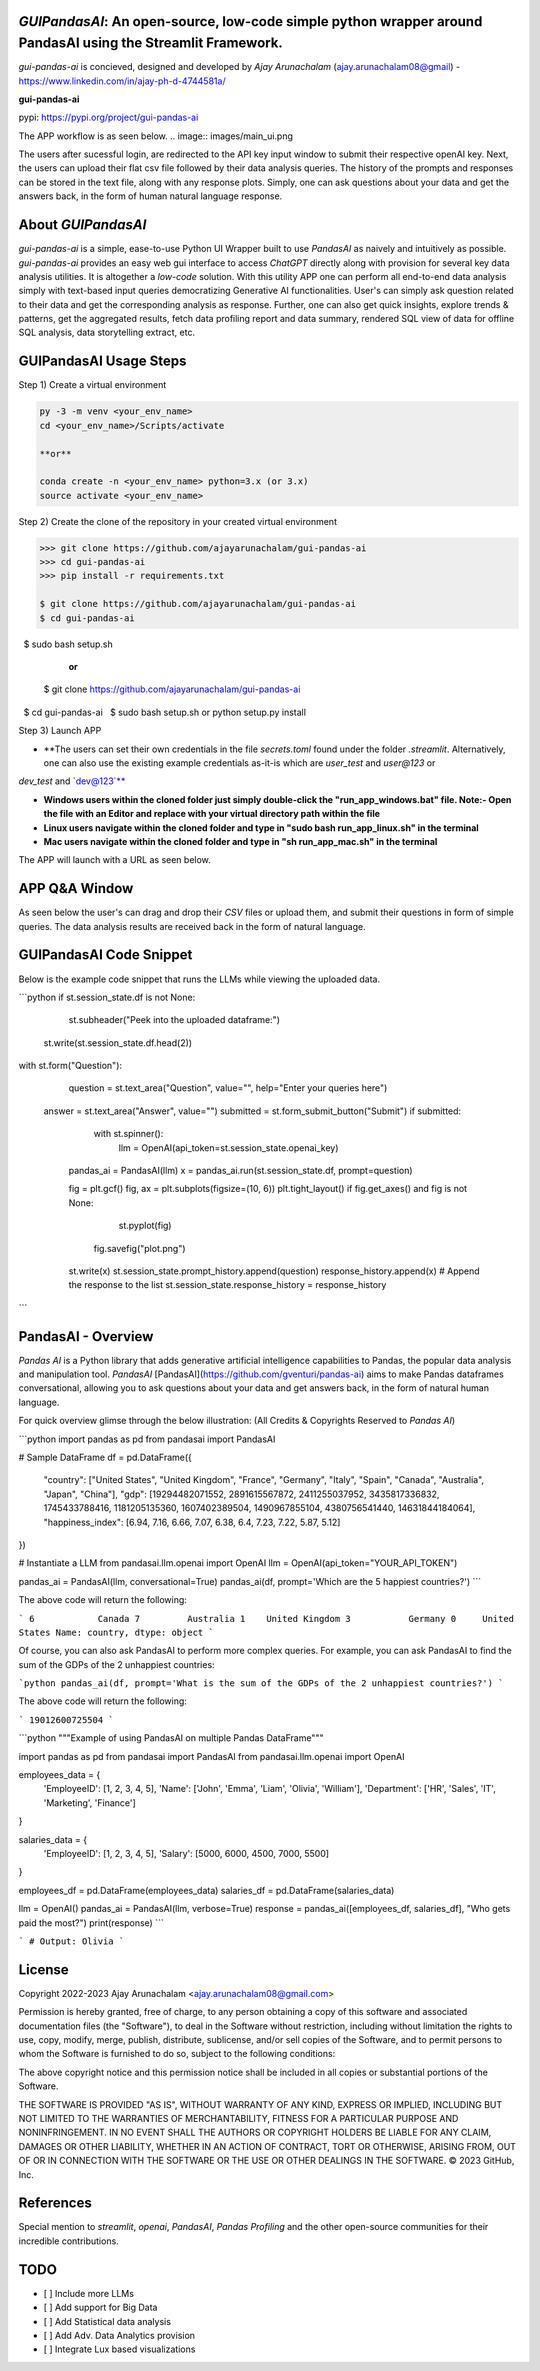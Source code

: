 `GUIPandasAI`: An open-source, low-code simple python wrapper around PandasAI using the Streamlit Framework.
============================================================================================================

`gui-pandas-ai` is concieved, designed and developed by `Ajay Arunachalam` (ajay.arunachalam08@gmail) - https://www.linkedin.com/in/ajay-ph-d-4744581a/ 

**gui-pandas-ai**

pypi: https://pypi.org/project/gui-pandas-ai


The APP workflow is as seen below.
.. image:: images/main_ui.png

The users after sucessful login, are redirected to the API key input window to submit their respective openAI key. Next, the users can upload their flat csv file followed by their data analysis queries. The history of the prompts and responses can be stored in the text file, along with any response plots. Simply, one can ask questions about your data and get the answers back, in the form of human natural language response. 


About `GUIPandasAI`
===================

`gui-pandas-ai` is a simple, ease-to-use Python UI Wrapper built to use `PandasAI` as naively and intuitively as possible. `gui-pandas-ai` provides an easy web gui interface to access `ChatGPT` directly along with provision for several key data analysis utilities. It is altogether a `low-code` solution. With this utility APP one can perform all end-to-end data analysis simply with text-based input queries democratizing Generative AI functionalities. User's can simply ask question related to their data and get the corresponding analysis as response. Further, one can also get quick insights, explore trends & patterns, get the aggregated results, fetch data profiling report and data summary, rendered SQL view of data for offline SQL analysis, data storytelling extract, etc.  

GUIPandasAI Usage Steps
=======================
Step 1) Create a virtual environment

.. code:: bash
	
	py -3 -m venv <your_env_name>
	cd <your_env_name>/Scripts/activate
	
	**or**
	
	conda create -n <your_env_name> python=3.x (or 3.x)
	source activate <your_env_name>

Step 2) Create the clone of the repository in your created virtual environment

.. code:: bash

	>>> git clone https://github.com/ajayarunachalam/gui-pandas-ai
	>>> cd gui-pandas-ai
	>>> pip install -r requirements.txt
	
	$ git clone https://github.com/ajayarunachalam/gui-pandas-ai
	$ cd gui-pandas-ai
 	$ sudo bash setup.sh

	      **or**
	$ git clone https://github.com/ajayarunachalam/gui-pandas-ai
 	$ cd gui-pandas-ai
 	$ sudo bash setup.sh or python setup.py install
	
Step 3) Launch APP

- **The users can set their own credentials in the file `secrets.toml` found under the folder `.streamlit`. Alternatively, one can also use the existing example credentials as-it-is which are `user_test` and `user@123` or 
`dev_test` and `dev@123`**

- **Windows users within the cloned folder just simply double-click the "run_app_windows.bat" file. Note:- Open the file with an Editor and replace with your virtual directory path within the file**

- **Linux users navigate within the cloned folder and type in "sudo bash run_app_linux.sh" in the terminal**

- **Mac users navigate within the cloned folder and type in "sh run_app_mac.sh" in the terminal**

The APP will launch with a URL as seen below.

.. image:: images/run_app.png


APP Q&A Window 
==============
As seen below the user's can drag and drop their `CSV` files or upload them, and submit their questions in form of simple queries. The data analysis results are received back in the form of natural language. 

.. image:: images/page0.png

GUIPandasAI Code Snippet
========================
Below is the example code snippet that runs the LLMs while viewing the uploaded data.

```python
if st.session_state.df is not None:
	st.subheader("Peek into the uploaded dataframe:")
    st.write(st.session_state.df.head(2))

with st.form("Question"):
	question = st.text_area("Question", value="", help="Enter your queries here")
    answer = st.text_area("Answer", value="")
    submitted = st.form_submit_button("Submit")
    if submitted:
		with st.spinner():
			llm = OpenAI(api_token=st.session_state.openai_key)
            pandas_ai = PandasAI(llm)
            x = pandas_ai.run(st.session_state.df, prompt=question)

            fig = plt.gcf()
            fig, ax = plt.subplots(figsize=(10, 6))
            plt.tight_layout()
            if fig.get_axes() and fig is not None:
				st.pyplot(fig)
                fig.savefig("plot.png")
            st.write(x)
            st.session_state.prompt_history.append(question)
            response_history.append(x)  # Append the response to the list
            st.session_state.response_history = response_history
```      

PandasAI - Overview
===================
`Pandas AI` is a Python library that adds generative artificial intelligence capabilities to Pandas, the popular data analysis and manipulation tool. `PandasAI` [PandasAI](https://github.com/gventuri/pandas-ai) aims to make Pandas dataframes conversational, allowing you to ask questions about your data and get answers back, in the form of natural human language. 

For quick overview glimse through the below illustration: (All Credits & Copyrights Reserved to `Pandas AI`)

```python
import pandas as pd
from pandasai import PandasAI

# Sample DataFrame
df = pd.DataFrame({
    "country": ["United States", "United Kingdom", "France", "Germany", "Italy", "Spain", "Canada", "Australia", "Japan", "China"],
    "gdp": [19294482071552, 2891615567872, 2411255037952, 3435817336832, 1745433788416, 1181205135360, 1607402389504, 1490967855104, 4380756541440, 14631844184064],
    "happiness_index": [6.94, 7.16, 6.66, 7.07, 6.38, 6.4, 7.23, 7.22, 5.87, 5.12]
})

# Instantiate a LLM
from pandasai.llm.openai import OpenAI
llm = OpenAI(api_token="YOUR_API_TOKEN")

pandas_ai = PandasAI(llm, conversational=True)
pandas_ai(df, prompt='Which are the 5 happiest countries?')
```

The above code will return the following:

```
6            Canada
7         Australia
1    United Kingdom
3           Germany
0     United States
Name: country, dtype: object
```

Of course, you can also ask PandasAI to perform more complex queries. For example, you can ask PandasAI to find the sum of the GDPs of the 2 unhappiest countries:

```python
pandas_ai(df, prompt='What is the sum of the GDPs of the 2 unhappiest countries?')
```

The above code will return the following:

```
19012600725504
```

```python
"""Example of using PandasAI on multiple Pandas DataFrame"""

import pandas as pd
from pandasai import PandasAI
from pandasai.llm.openai import OpenAI

employees_data = {
    'EmployeeID': [1, 2, 3, 4, 5],
    'Name': ['John', 'Emma', 'Liam', 'Olivia', 'William'],
    'Department': ['HR', 'Sales', 'IT', 'Marketing', 'Finance']
}

salaries_data = {
    'EmployeeID': [1, 2, 3, 4, 5],
    'Salary': [5000, 6000, 4500, 7000, 5500]
}

employees_df = pd.DataFrame(employees_data)
salaries_df = pd.DataFrame(salaries_data)


llm = OpenAI()
pandas_ai = PandasAI(llm, verbose=True)
response = pandas_ai([employees_df, salaries_df], "Who gets paid the most?")
print(response)
```

```
# Output: Olivia
```

License
=======
Copyright 2022-2023 Ajay Arunachalam <ajay.arunachalam08@gmail.com>

Permission is hereby granted, free of charge, to any person obtaining a copy of this software and associated documentation files (the "Software"), to deal in the Software without restriction, including without limitation the rights to use, copy, modify, merge, publish, distribute, sublicense, and/or sell copies of the Software, and to permit persons to whom the Software is furnished to do so, subject to the following conditions:

The above copyright notice and this permission notice shall be included in all copies or substantial portions of the Software.

THE SOFTWARE IS PROVIDED "AS IS", WITHOUT WARRANTY OF ANY KIND, EXPRESS OR IMPLIED, INCLUDING BUT NOT LIMITED TO THE WARRANTIES OF MERCHANTABILITY, FITNESS FOR A PARTICULAR PURPOSE AND NONINFRINGEMENT. IN NO EVENT SHALL THE AUTHORS OR COPYRIGHT HOLDERS BE LIABLE FOR ANY CLAIM, DAMAGES OR OTHER LIABILITY, WHETHER IN AN ACTION OF CONTRACT, TORT OR OTHERWISE, ARISING FROM, OUT OF OR IN CONNECTION WITH THE SOFTWARE OR THE USE OR OTHER DEALINGS IN THE SOFTWARE. © 2023 GitHub, Inc.

References
==========
Special mention to `streamlit`, `openai`, `PandasAI`, `Pandas Profiling` and the other open-source communities for their incredible contributions. 


TODO
====

- [ ] Include more LLMs
- [ ] Add support for Big Data
- [ ] Add Statistical data analysis
- [ ] Add Adv. Data Analytics provision
- [ ] Integrate Lux based visualizations
